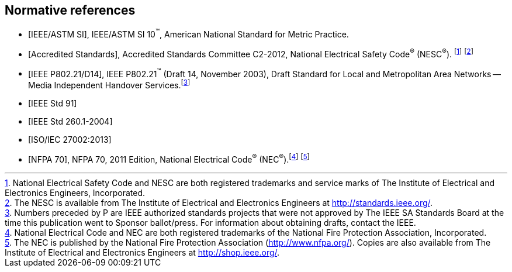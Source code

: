 
[bibliography]
== Normative references

* [[[IEEE_ASTM,IEEE/ASTM SI]]], IEEE/ASTM SI 10^(TM)^, American National
Standard for Metric Practice.

* [[[accredited_standards,Accredited Standards]]], Accredited Standards
Committee C2-2012, National Electrical Safety Code^(R)^ (NESC^(R)^).
footnote:[National Electrical Safety Code and NESC are both registered
trademarks and service marks of The Institute of Electrical and Electronics
Engineers, Incorporated.] footnote:[The NESC is available from The
Institute of Electrical and Electronics Engineers at http://standards.ieee.org/.]

* [[[IEEE_P802,IEEE P802.21/D14]]], IEEE P802.21^(TM)^ (Draft 14, November
2003), Draft Standard for Local and Metropolitan Area Networks --
Media Independent Handover Services.footnote:[Numbers preceded by
P are IEEE authorized standards projects that were not approved by
The IEEE SA Standards Board at the time this publication went to Sponsor
ballot/press. For information about obtaining drafts, contact the
IEEE.]

* [[[IEEE_Std_91,IEEE Std 91]]]

* [[[IEEE_Std_260.1,IEEE Std 260.1-2004]]]

* [[[ISO-IEC_27002,ISO/IEC 27002:2013]]]

* [[[NFPA_70,NFPA 70]]], NFPA 70, 2011 Edition, National Electrical
Code^(R)^ (NEC^(R)^).footnote:[National Electrical Code and NEC are
both registered trademarks of the National Fire Protection Association,
Incorporated.] footnote:[The NEC is published by the National Fire
Protection Association (http://www.nfpa.org/). Copies are also available
from The Institute of Electrical and Electronics Engineers at http://shop.ieee.org/.]
